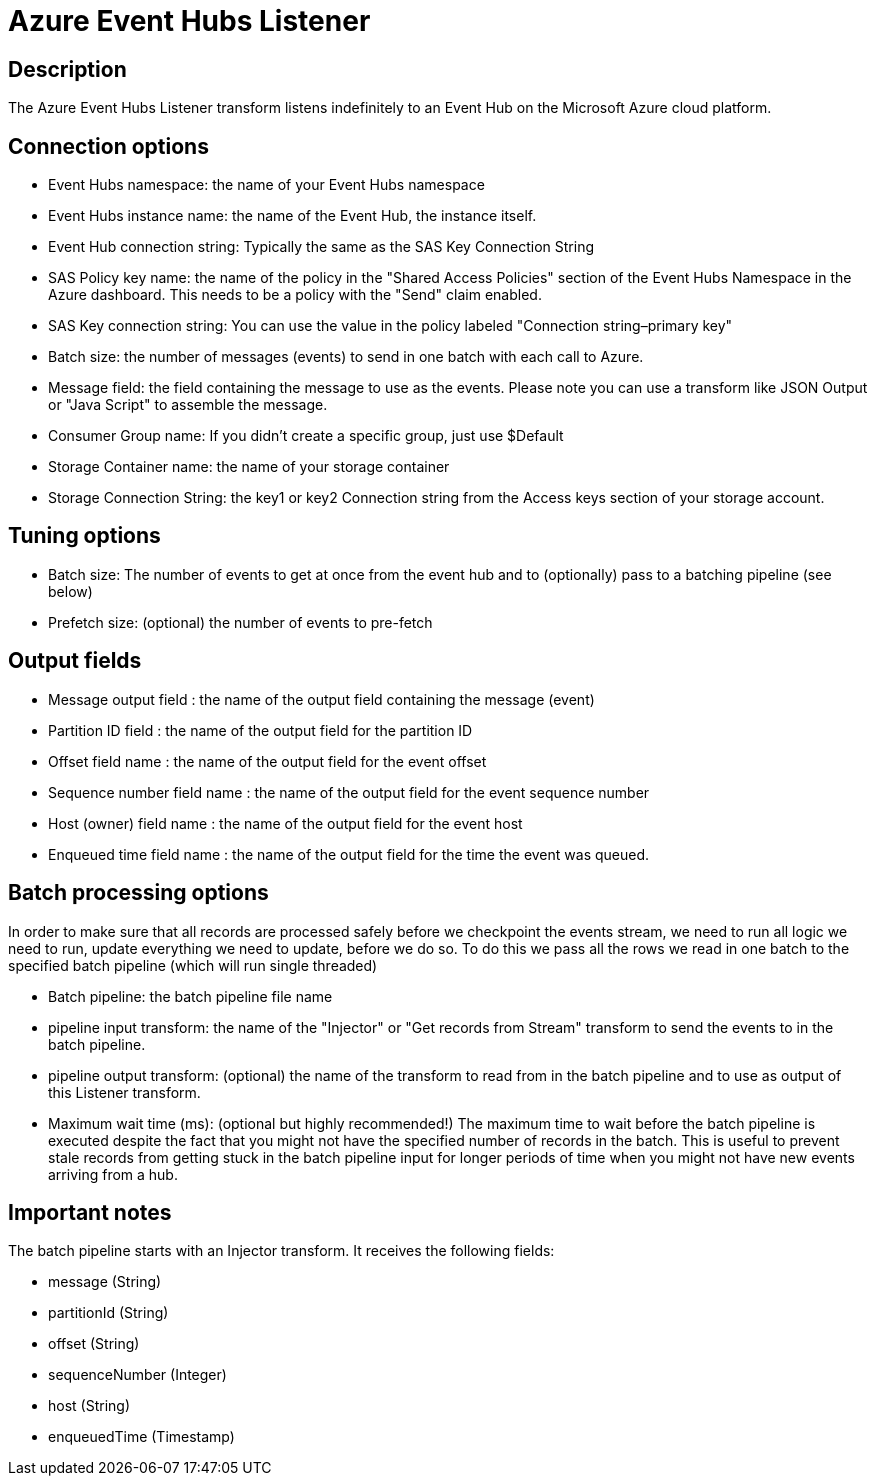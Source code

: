 ////
Licensed to the Apache Software Foundation (ASF) under one
or more contributor license agreements.  See the NOTICE file
distributed with this work for additional information
regarding copyright ownership.  The ASF licenses this file
to you under the Apache License, Version 2.0 (the
"License"); you may not use this file except in compliance
with the License.  You may obtain a copy of the License at
  http://www.apache.org/licenses/LICENSE-2.0
Unless required by applicable law or agreed to in writing,
software distributed under the License is distributed on an
"AS IS" BASIS, WITHOUT WARRANTIES OR CONDITIONS OF ANY
KIND, either express or implied.  See the License for the
specific language governing permissions and limitations
under the License.
////
:documentationPath: /pipeline/transforms/
:language: en_US
:description: The Azure Event Hubs Listener transform listens indefinitely to an Event Hub on the Microsoft Azure cloud platform.

= Azure Event Hubs Listener

== Description

The Azure Event Hubs Listener transform listens indefinitely to an Event Hub on the Microsoft Azure cloud platform.

== Connection options

* Event Hubs namespace: the name of your Event Hubs namespace
* Event Hubs instance name: the name of the Event Hub, the instance itself.
* Event Hub connection string: Typically the same as the SAS Key Connection String
* SAS Policy key name: the name of the policy in the "Shared Access Policies" section of the Event Hubs Namespace in the Azure dashboard.
This needs to be a policy with the "Send" claim enabled.
* SAS Key connection string: You can use the value in the policy labeled "Connection string–primary key"
* Batch size: the number of messages (events) to send in one batch with each call to Azure.
* Message field: the field containing the message to use as the events.
Please note you can use a transform like JSON Output or "Java Script" to assemble the message.
* Consumer Group name: If you didn't create a specific group, just use $Default
* Storage Container name: the name of your storage container
* Storage Connection String: the key1 or key2 Connection string from the Access keys section of your storage account.

== Tuning options

* Batch size: The number of events to get at once from the event hub and to (optionally) pass to a batching pipeline (see below)
* Prefetch size: (optional) the number of events to pre-fetch

== Output fields

* Message output field : the name of the output field containing the message (event)
* Partition ID field : the name of the output field for the partition ID
* Offset field name : the name of the output field for the event offset
* Sequence number field name : the name of the output field for the event sequence number
* Host (owner) field name : the name of the output field for the event host
* Enqueued time field name : the name of the output field for the time the event was queued.

== Batch processing options

In order to make sure that all records are processed safely before we checkpoint the events stream, we need to run all logic we need to run, update everything we need to update, before we do so.
To do this we pass all the rows we read in one batch to the specified batch pipeline (which will run single threaded)

* Batch pipeline: the batch pipeline file name
* pipeline input transform: the name of the "Injector" or "Get records from Stream" transform to send the events to in the batch pipeline.
* pipeline output transform: (optional) the name of the transform to read from in the batch pipeline and to use as output of this Listener transform.
* Maximum wait time (ms): (optional but highly recommended!) The maximum time to wait before the batch pipeline is executed despite the fact that you might not have the specified number of records in the batch.
This is useful to prevent stale records from getting stuck in the batch pipeline input for longer periods of time when you might not have new events arriving from a hub.

== Important notes

The batch pipeline starts with an Injector transform.
It receives the following fields:

* message (String)
* partitionId (String)
* offset (String)
* sequenceNumber (Integer)
* host (String)
* enqueuedTime (Timestamp)
